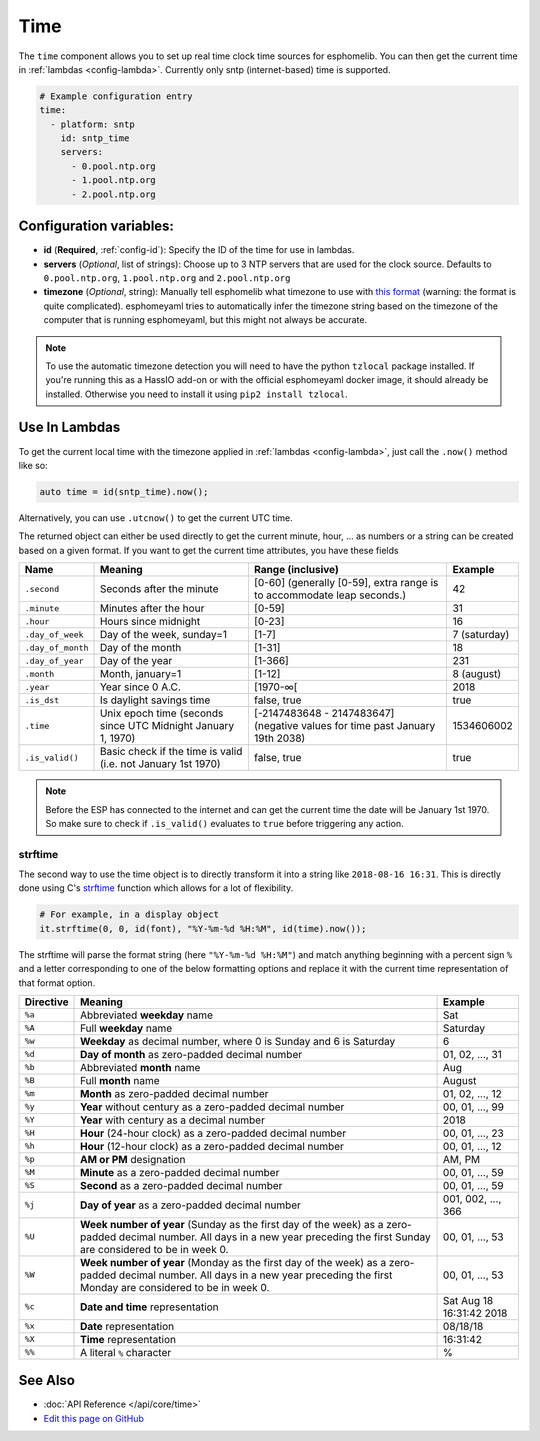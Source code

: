 .. _time:

Time
====

The ``time`` component allows you to set up real time clock time sources for esphomelib.
You can then get the current time in :ref:`lambdas <config-lambda>`.
Currently only sntp (internet-based) time is supported.

.. code:: yaml

    # Example configuration entry
    time:
      - platform: sntp
        id: sntp_time
        servers:
          - 0.pool.ntp.org
          - 1.pool.ntp.org
          - 2.pool.ntp.org


Configuration variables:
------------------------

- **id** (**Required**, :ref:`config-id`): Specify the ID of the time for use in lambdas.
- **servers** (*Optional*, list of strings): Choose up to 3 NTP servers that are used for the clock source.
  Defaults to ``0.pool.ntp.org``, ``1.pool.ntp.org`` and ``2.pool.ntp.org``
- **timezone** (*Optional*, string): Manually tell esphomelib what timezone to use with `this format
  <https://www.gnu.org/software/libc/manual/html_node/TZ-Variable.html>`__ (warning: the format is quite complicated).
  esphomeyaml tries to automatically infer the timezone string based on the timezone of the computer that is running
  esphomeyaml, but this might not always be accurate.


.. note::

    To use the automatic timezone detection you will need to have the python ``tzlocal`` package installed.
    If you're running this as a HassIO add-on or with the official esphomeyaml docker image, it should already
    be installed. Otherwise you need to install it using ``pip2 install tzlocal``.

Use In Lambdas
--------------

To get the current local time with the timezone applied
in :ref:`lambdas <config-lambda>`, just call the ``.now()`` method like so:

.. code:: cpp

    auto time = id(sntp_time).now();

Alternatively, you can use ``.utcnow()`` to get the current UTC time.

The returned object can either be used directly to get the current minute, hour, ... as numbers or a string can be
created based on a given format. If you want to get the current time attributes, you have these fields

.. table::
    :class: no-center

    ==================== ======================================== ======================================== ====================
    **Name**             **Meaning**                              **Range (inclusive)**                    **Example**
    -------------------- ---------------------------------------- ---------------------------------------- --------------------
    ``.second``          Seconds after the minute                 [0-60] (generally [0-59],                42
                                                                  extra range is to accommodate leap
                                                                  seconds.)
    -------------------- ---------------------------------------- ---------------------------------------- --------------------
    ``.minute``          Minutes after the hour                   [0-59]                                   31
    -------------------- ---------------------------------------- ---------------------------------------- --------------------
    ``.hour``            Hours since midnight                     [0-23]                                   16
    -------------------- ---------------------------------------- ---------------------------------------- --------------------
    ``.day_of_week``     Day of the week, sunday=1                [1-7]                                    7 (saturday)
    -------------------- ---------------------------------------- ---------------------------------------- --------------------
    ``.day_of_month``    Day of the month                         [1-31]                                   18
    -------------------- ---------------------------------------- ---------------------------------------- --------------------
    ``.day_of_year``     Day of the year                          [1-366]                                  231
    -------------------- ---------------------------------------- ---------------------------------------- --------------------
    ``.month``           Month, january=1                         [1-12]                                   8 (august)
    -------------------- ---------------------------------------- ---------------------------------------- --------------------
    ``.year``            Year since 0 A.C.                        [1970-∞[                                 2018
    -------------------- ---------------------------------------- ---------------------------------------- --------------------
    ``.is_dst``          Is daylight savings time                 false, true                              true
    -------------------- ---------------------------------------- ---------------------------------------- --------------------
    ``.time``            Unix epoch time (seconds since UTC       [-2147483648 - 2147483647] (negative     1534606002
                         Midnight January 1, 1970)                values for time past January 19th 2038)
    -------------------- ---------------------------------------- ---------------------------------------- --------------------
    ``.is_valid()``      Basic check if the time is valid         false, true                              true
                         (i.e. not January 1st 1970)
    ==================== ======================================== ======================================== ====================

.. note::

    Before the ESP has connected to the internet and can get the current time the date will be January 1st 1970. So
    make sure to check if ``.is_valid()`` evaluates to ``true`` before triggering any action.


.. _strftime:

strftime
^^^^^^^^

The second way to use the time object is to directly transform it into a string like ``2018-08-16 16:31``.
This is directly done using C's `strftime <http://www.cplusplus.com/reference/ctime/strftime/>`__ function which
allows for a lot of flexibility.

.. code:: yaml

    # For example, in a display object
    it.strftime(0, 0, id(font), "%Y-%m-%d %H:%M", id(time).now());

The strftime will parse the format string (here ``"%Y-%m-%d %H:%M"``) and match anything beginning with
a percent sign ``%`` and a letter corresponding to one of the below formatting options and replace it
with the current time representation of that format option.

.. table::
    :class: no-center

    ============= ============================================================== =========================
    **Directive** **Meaning**                                                    **Example**
    ------------- -------------------------------------------------------------- -------------------------
    ``%a``        Abbreviated **weekday** name                                   Sat
    ------------- -------------------------------------------------------------- -------------------------
    ``%A``        Full **weekday** name                                          Saturday
    ------------- -------------------------------------------------------------- -------------------------
    ``%w``        **Weekday** as decimal number, where 0 is Sunday and 6         6
                  is Saturday
    ------------- -------------------------------------------------------------- -------------------------
    ``%d``        **Day of month** as zero-padded decimal number                 01, 02, ..., 31
    ------------- -------------------------------------------------------------- -------------------------
    ``%b``        Abbreviated **month** name                                     Aug
    ------------- -------------------------------------------------------------- -------------------------
    ``%B``        Full **month** name                                            August
    ------------- -------------------------------------------------------------- -------------------------
    ``%m``        **Month** as zero-padded decimal number                        01, 02, ..., 12
    ------------- -------------------------------------------------------------- -------------------------
    ``%y``        **Year** without century as a zero-padded decimal number       00, 01, ..., 99
    ------------- -------------------------------------------------------------- -------------------------
    ``%Y``        **Year** with century as a decimal number                      2018
    ------------- -------------------------------------------------------------- -------------------------
    ``%H``        **Hour** (24-hour clock) as a zero-padded decimal number       00, 01, ..., 23
    ------------- -------------------------------------------------------------- -------------------------
    ``%h``        **Hour** (12-hour clock) as a zero-padded decimal number       00, 01, ..., 12
    ------------- -------------------------------------------------------------- -------------------------
    ``%p``        **AM or PM** designation                                       AM, PM
    ------------- -------------------------------------------------------------- -------------------------
    ``%M``        **Minute** as a zero-padded decimal number                     00, 01, ..., 59
    ------------- -------------------------------------------------------------- -------------------------
    ``%S``        **Second** as a zero-padded decimal number                     00, 01, ..., 59
    ------------- -------------------------------------------------------------- -------------------------
    ``%j``        **Day of year** as a zero-padded decimal number                001, 002, ..., 366
    ------------- -------------------------------------------------------------- -------------------------
    ``%U``        **Week number of year** (Sunday as the first day of the week)  00, 01, ..., 53
                  as a zero-padded decimal number. All days in a new year
                  preceding the first Sunday are considered to be in week 0.
    ------------- -------------------------------------------------------------- -------------------------
    ``%W``        **Week number of year** (Monday as the first day of the week)  00, 01, ..., 53
                  as a zero-padded decimal number. All days in a new year
                  preceding the first Monday are considered to be in week 0.
    ------------- -------------------------------------------------------------- -------------------------
    ``%c``        **Date and time** representation                               Sat Aug 18 16:31:42 2018
    ------------- -------------------------------------------------------------- -------------------------
    ``%x``        **Date** representation                                        08/18/18
    ------------- -------------------------------------------------------------- -------------------------
    ``%X``        **Time** representation                                        16:31:42
    ------------- -------------------------------------------------------------- -------------------------
    ``%%``        A literal ``%`` character                                      %
    ============= ============================================================== =========================

See Also
--------

- :doc:`API Reference </api/core/time>`
- `Edit this page on GitHub <https://github.com/OttoWinter/esphomedocs/blob/current/esphomeyaml/components/time.rst>`__
